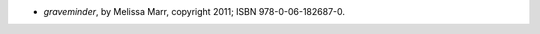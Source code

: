.. title: Recent Reading: Melissa Marr
.. slug: melissa-marr
.. date: 2011-12-03 00:10:35 UTC-05:00
.. tags: recent reading,paranormal,romance
.. category: books/read/2011/12
.. link: 
.. description: 
.. type: text


* `graveminder`, by Melissa Marr, copyright 2011; ISBN 978-0-06-182687-0. 
